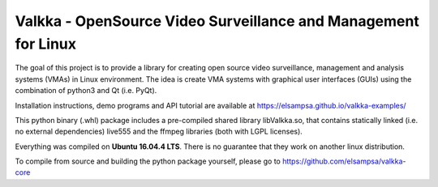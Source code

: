 Valkka - OpenSource Video Surveillance and Management for Linux
---------------------------------------------------------------

The goal of this project is to provide a library for creating open source video surveillance, management and analysis systems (VMAs) in Linux environment.  The idea is create VMA systems with graphical user interfaces (GUIs) using the combination of python3 and Qt (i.e. PyQt).

Installation instructions, demo programs and API tutorial are available at https://elsampsa.github.io/valkka-examples/

This python binary (.whl) package includes a pre-compiled shared library libValkka.so, that contains statically linked (i.e. no external dependencies) live555 and the ffmpeg libraries (both with LGPL licenses).

Everything was compiled on **Ubuntu 16.04.4 LTS**.  There is no guarantee that they work on another linux distribution.

To compile from source and building the python package yourself, please go to https://github.com/elsampsa/valkka-core
